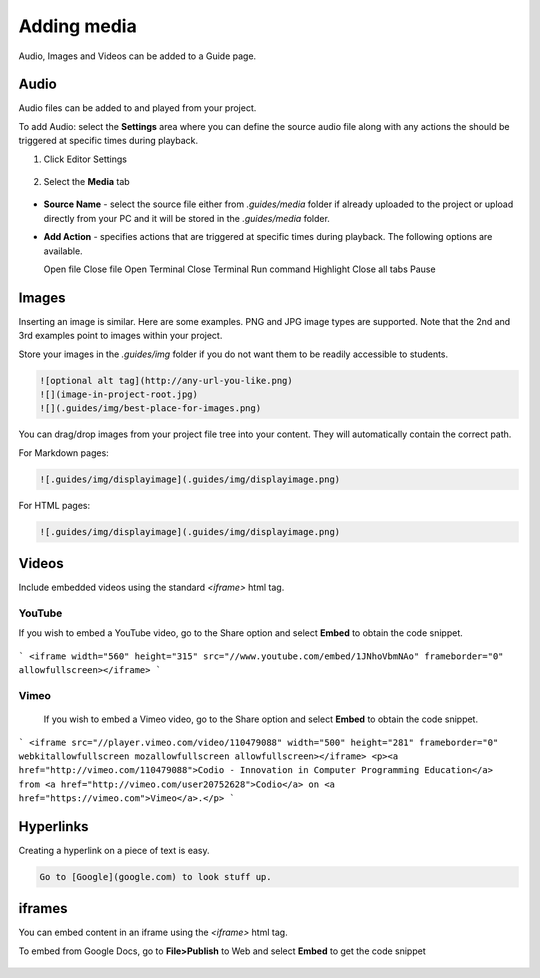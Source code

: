 .. meta::
   :description: Audio, Images and Videos can be added to a Guide page.

.. _add-media:

Adding media
============

Audio, Images and Videos can be added to a Guide page.

Audio
*****
Audio files can be added to and played from your project.

To add Audio: select the  **Settings** area where you can define the source audio file along with any actions the should be triggered at specific times during playback.

1. Click Editor Settings

  .. image:: /img/guides/editbook.png
     :alt: Editor settings


2. Select the **Media** tab

  .. image:: /img/guides/media.png
     :alt: Media settings


- **Source Name** - select the source file either from `.guides/media` folder if already uploaded to the project or upload directly from your PC and it will be stored in the `.guides/media` folder.
- **Add Action** - specifies actions that are triggered at specific times during playback. The following options are available.

  Open file
  Close file
  Open Terminal
  Close Terminal
  Run command
  Highlight
  Close all tabs
  Pause


Images
******
Inserting an image is similar. Here are some examples. PNG and JPG image types are supported. Note that the 2nd and 3rd examples point to images within your project.

Store your images in the `.guides/img` folder if you do not want them to be readily accessible to students.

.. code:: markdown

    ![optional alt tag](http://any-url-you-like.png)
    ![](image-in-project-root.jpg)
    ![](.guides/img/best-place-for-images.png)



You can drag/drop images from your project file tree into your content. They will automatically contain the correct path.

For Markdown pages:

.. code:: markdown

    ![.guides/img/displayimage](.guides/img/displayimage.png)


For HTML pages:

.. code:: html

    ![.guides/img/displayimage](.guides/img/displayimage.png)



Videos
******

Include embedded videos using the standard `<iframe>` html tag.


YouTube
-------

If you wish to embed a YouTube video, go to the Share option and select **Embed** to obtain the code snippet.

  .. image:: /img/guides/guides_youtube.png
     :alt: You Tube embed



```
<iframe width="560" height="315" src="//www.youtube.com/embed/1JNhoVbmNAo" frameborder="0" allowfullscreen></iframe>
```

Vimeo
-----

  If you wish to embed a Vimeo video, go to the Share option and select **Embed** to obtain the code snippet.

  .. image:: /img/guides/guides_vimeo.png
     :alt: Vimeo embed



```
<iframe src="//player.vimeo.com/video/110479088" width="500" height="281" frameborder="0" webkitallowfullscreen mozallowfullscreen allowfullscreen></iframe> <p><a href="http://vimeo.com/110479088">Codio - Innovation in Computer Programming Education</a> from <a href="http://vimeo.com/user20752628">Codio</a> on <a href="https://vimeo.com">Vimeo</a>.</p>
```

Hyperlinks
**********
Creating a hyperlink on a piece of text is easy.

.. code:: markdown

    Go to [Google](google.com) to look stuff up.




iframes
*******

You can embed content in an iframe using the `<iframe>` html tag.

To embed from Google Docs, go to **File>Publish** to Web and select **Embed** to get the code snippet

  .. image:: /img/guides/guides_publish.png
     :alt: iframe embed




